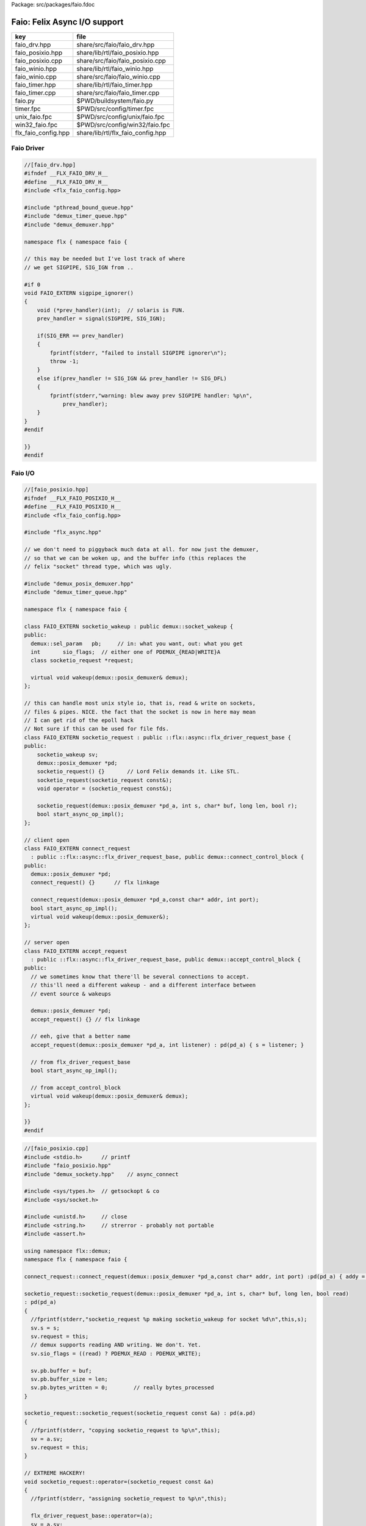 Package: src/packages/faio.fdoc


=============================
Faio: Felix Async I/O support
=============================

=================== =================================
key                 file                              
=================== =================================
faio_drv.hpp        share/src/faio/faio_drv.hpp       
faio_posixio.hpp    share/lib/rtl/faio_posixio.hpp    
faio_posixio.cpp    share/src/faio/faio_posixio.cpp   
faio_winio.hpp      share/lib/rtl/faio_winio.hpp      
faio_winio.cpp      share/src/faio/faio_winio.cpp     
faio_timer.hpp      share/lib/rtl/faio_timer.hpp      
faio_timer.cpp      share/src/faio/faio_timer.cpp     
faio.py             $PWD/buildsystem/faio.py          
timer.fpc           $PWD/src/config/timer.fpc         
unix_faio.fpc       $PWD/src/config/unix/faio.fpc     
win32_faio.fpc      $PWD/src/config/win32/faio.fpc    
flx_faio_config.hpp share/lib/rtl/flx_faio_config.hpp 
=================== =================================


Faio Driver
===========


.. code-block:: cpp

  //[faio_drv.hpp]
  #ifndef __FLX_FAIO_DRV_H__
  #define __FLX_FAIO_DRV_H__
  #include <flx_faio_config.hpp>
  
  #include "pthread_bound_queue.hpp"
  #include "demux_timer_queue.hpp"
  #include "demux_demuxer.hpp"
  
  namespace flx { namespace faio {
  
  // this may be needed but I've lost track of where
  // we get SIGPIPE, SIG_IGN from ..
  
  #if 0
  void FAIO_EXTERN sigpipe_ignorer()
  {
      void (*prev_handler)(int);  // solaris is FUN.
      prev_handler = signal(SIGPIPE, SIG_IGN);
  
      if(SIG_ERR == prev_handler)
      {
          fprintf(stderr, "failed to install SIGPIPE ignorer\n");
          throw -1;
      }
      else if(prev_handler != SIG_IGN && prev_handler != SIG_DFL)
      {
          fprintf(stderr,"warning: blew away prev SIGPIPE handler: %p\n",
              prev_handler);
      }
  }
  #endif
  
  }}
  #endif


Faio I/O
========


.. index:: FAIO_EXTERN(class)
.. index:: FAIO_EXTERN(class)
.. index:: FAIO_EXTERN(class)
.. index:: FAIO_EXTERN(class)
.. code-block:: cpp

  //[faio_posixio.hpp]
  #ifndef __FLX_FAIO_POSIXIO_H__
  #define __FLX_FAIO_POSIXIO_H__
  #include <flx_faio_config.hpp>
  
  #include "flx_async.hpp"
  
  // we don't need to piggyback much data at all. for now just the demuxer,
  // so that we can be woken up, and the buffer info (this replaces the
  // felix "socket" thread type, which was ugly.
  
  #include "demux_posix_demuxer.hpp"
  #include "demux_timer_queue.hpp"
  
  namespace flx { namespace faio {
  
  class FAIO_EXTERN socketio_wakeup : public demux::socket_wakeup {
  public:
    demux::sel_param   pb;     // in: what you want, out: what you get
    int       sio_flags;  // either one of PDEMUX_{READ|WRITE}A
    class socketio_request *request;
  
    virtual void wakeup(demux::posix_demuxer& demux);
  };
  
  // this can handle most unix style io, that is, read & write on sockets,
  // files & pipes. NICE. the fact that the socket is now in here may mean
  // I can get rid of the epoll hack
  // Not sure if this can be used for file fds.
  class FAIO_EXTERN socketio_request : public ::flx::async::flx_driver_request_base {
  public:
      socketio_wakeup sv;
      demux::posix_demuxer *pd;
      socketio_request() {}       // Lord Felix demands it. Like STL.
      socketio_request(socketio_request const&);
      void operator = (socketio_request const&);
  
      socketio_request(demux::posix_demuxer *pd_a, int s, char* buf, long len, bool r);
      bool start_async_op_impl();
  };
  
  // client open
  class FAIO_EXTERN connect_request
    : public ::flx::async::flx_driver_request_base, public demux::connect_control_block {
  public:
    demux::posix_demuxer *pd;
    connect_request() {}      // flx linkage
  
    connect_request(demux::posix_demuxer *pd_a,const char* addr, int port);
    bool start_async_op_impl();
    virtual void wakeup(demux::posix_demuxer&);
  };
  
  // server open
  class FAIO_EXTERN accept_request
    : public ::flx::async::flx_driver_request_base, public demux::accept_control_block {
  public:
    // we sometimes know that there'll be several connections to accept.
    // this'll need a different wakeup - and a different interface between
    // event source & wakeups
  
    demux::posix_demuxer *pd;
    accept_request() {} // flx linkage
  
    // eeh, give that a better name
    accept_request(demux::posix_demuxer *pd_a, int listener) : pd(pd_a) { s = listener; }
  
    // from flx_driver_request_base
    bool start_async_op_impl();
  
    // from accept_control_block
    virtual void wakeup(demux::posix_demuxer& demux);
  };
  
  }}
  #endif

.. code-block:: cpp

  //[faio_posixio.cpp]
  #include <stdio.h>      // printf
  #include "faio_posixio.hpp"
  #include "demux_sockety.hpp"    // async_connect
  
  #include <sys/types.h>  // getsockopt & co
  #include <sys/socket.h>
  
  #include <unistd.h>     // close
  #include <string.h>     // strerror - probably not portable
  #include <assert.h>
  
  using namespace flx::demux;
  namespace flx { namespace faio {
  
  connect_request::connect_request(demux::posix_demuxer *pd_a,const char* addr, int port) :pd(pd_a) { addy = addr; p = port; s=-1; }
  
  socketio_request::socketio_request(demux::posix_demuxer *pd_a, int s, char* buf, long len, bool read)
  : pd(pd_a)
  {
    //fprintf(stderr,"socketio_request %p making socketio_wakeup for socket %d\n",this,s);
    sv.s = s;
    sv.request = this;
    // demux supports reading AND writing. We don't. Yet.
    sv.sio_flags = ((read) ? PDEMUX_READ : PDEMUX_WRITE);
  
    sv.pb.buffer = buf;
    sv.pb.buffer_size = len;
    sv.pb.bytes_written = 0;        // really bytes_processed
  }
  
  socketio_request::socketio_request(socketio_request const &a) : pd(a.pd)
  {
    //fprintf(stderr, "copying socketio_request to %p\n",this);
    sv = a.sv;
    sv.request = this;
  }
  
  // EXTREME HACKERY!
  void socketio_request::operator=(socketio_request const &a)
  {
    //fprintf(stderr, "assigning socketio_request to %p\n",this);
  
    flx_driver_request_base::operator=(a);
    sv = a.sv;
    sv.request = this;
    pd = a.pd;
  }
  
  bool
  socketio_request::start_async_op_impl()
  {
    //fprintf(stderr,"socketio_request: socket %d start async_op_impl %p\n",sv.s,this);
    // fprintf(stderr, "adding wakeup: len %i, done %i\n",
    //   sv.pb.buffer_size, sv.pb.bytes_written);
  
    if(sv.s == -1) {
      fprintf(stderr, "Attempt to start_async_op on socket -1\n");
      exit(1);
    }
  
    // wake thread if call failed
    bool failed = (pd->add_socket_wakeup(&sv, sv.sio_flags) == -1);
    if (failed)
      fprintf(stderr,"socketio_request FAILED %p, sock=%d, dir=%d\n",this, sv.s, sv.sio_flags);
    //else
    //  fprintf(stderr,"socketio_request OK %p\n",this);
    return failed;
  }
  
  
  void
  socketio_wakeup::wakeup(posix_demuxer& demux)
  {
    //fprintf(stderr, "Wakeup, socket = %d\n",s); 
    // handle read/write, return true if not finished.
    // otherwise wakeup return false.
    bool  connection_closed;
  
    //fprintf(stderr, "making socketio_wakeup %p\n",this);
    //fprintf(stderr,"prehandle wakeup, this: %p, read: %i, len: %i, done %i\n",
    //  this, read, pb.buffer_size, pb.bytes_written);
  
    // NOTE: this code does not handle the possibility of both read AND
    // write being set. That would require thinking about the what
    // the connect_closed return value meant. In any case, we don't
    // do that stuff here yet.
  
    if(wakeup_flags & PDEMUX_ERROR)
    {
      connection_closed = true;
      //pb.bytes_written=0;
      fprintf(stderr,"posix faio wakeup PDEMUX_ERROR, connection closed = %d\n", connection_closed);
    }
  
    else if(wakeup_flags & PDEMUX_EOF)
    {
      connection_closed = true;
      fprintf(stderr,"posix faio wakeup PDEMUX_EOF, connection closed = %d\n", connection_closed);
      //pb.bytes_written=0;
    }
  
    else if(wakeup_flags & PDEMUX_READ)
    {
      // just check that our above assumption hasn't been violated.
      assert(wakeup_flags == PDEMUX_READ);
      //fprintf(stderr,"posix faio wakeup PDEMUX_READ, reading..\n");
      connection_closed = posix_demuxer::socket_recv(s, &pb);
      //fprintf(stderr,"posix faio wakeup PDEMUX_READ, connection closed = %d\n", connection_closed);
    }
    else
    {
      // never hurts to be paranoid.
      assert(wakeup_flags == PDEMUX_WRITE);
      //fprintf(stderr,"posix faio wakeup PDEMUX_WRITE, writing..\n");
      connection_closed = posix_demuxer::socket_send(s, &pb);
      //if(connection_closed)
      //  fprintf(stderr,"posix faio wakeup PDEMUX_WRITE, connection closed = %d\n", connection_closed);
    }
  
    // fprintf(stderr,"posthandle wakeup, this: %p, read: %i, len: %i, done %i\n",
    //  this, read, pb.buffer_size, pb.bytes_written);
    // fprintf(stderr,"wakeup of %p, closed = %i\n", this, connection_closed);
  
    // wake up: time to process some data
    if(connection_closed || pb.bytes_written == pb.buffer_size)
    {
      // fprintf(stderr,"schedding %p, drv: %p, f: %p\n", this, drv, f);
      // if the connection closed, this notify should tell the caller
      // not to keep trying to write, but it doesn't .. why not?
      // who called it anyhow?
      // I think the writing code ignores error returns ..
      request->notify_finished();
      return;
    }
  
    // fprintf(stderr,"not schedding %p\n", this);
    fprintf(stderr, "Incomplete request on %d, waiting for more I/O\n",s);
    if(demux.add_socket_wakeup(this, sio_flags) == -1)
    fprintf(stderr,"failed to re-add_socket_wakeup\n");
  }
  
  // asynchronous connect
  bool
  connect_request::start_async_op_impl()
  {
    //fprintf(stderr,"connect_request %p: start async_op_impl\n",this);
  
    // call failed or finished (!), wake up thread as no wakeup coming
    if(start(*pd) == -1) {
      fprintf(stderr, "FAILED TO SPAWN CONNECT REQUEST\n");
      return true;
    }
  
    // NONONONONO! Referring to this's variables after a successful start
    // gives rise to a race condition, which is bad.
    //fprintf(stderr, "CONNECT REQUEST SPAWNED\n");
    return false;     // do not reschedule after a successful start
  
  /*
    // I've not seen this yet, don't know why.
    if(0 == socket_err) fprintf(stderr, "WOW, instant CONNECT\n");
  
    // call didn't fail, could be pending or finished.
    // return socket_err != EINPROGRESS, the contrapositive, sort of
    return 0 == socket_err;   // no err => finished immediately
  */
  }
  
  void
  connect_request::wakeup(posix_demuxer& demux)
  {
    //fprintf(stderr, "connect_request::wakeup\n");
  
    // fprintf(stderr,"connect woke up\n");
    connect_control_block::wakeup(demux);
  
    // felix thread can pick out error itself.
    notify_finished();
  }
  
  
  // async accept
  bool
  accept_request::start_async_op_impl()
  {
    //fprintf(stderr,"accept_request %p: start async_op_impl\n",this);
    bool failed = (start(*pd) == -1);      // accept_control_block function
    if(failed)
      fprintf(stderr, "FAILED TO SPAWN ACCEPT REQUEST\n");
    //else
    //  fprintf(stderr, "ACCEPT REQUEST SPAWNED\n");
    return failed;
  }
  
  void
  accept_request::wakeup(posix_demuxer& demux)
  {
    // does the leg work.
    accept_control_block::wakeup(demux);
    //'fprintf(stderr, "faio_posix::accept_request::wakeup\n");
  
    if(accepted == -1)
    {
      // I don't know if this is a good idea...
      fprintf(stderr, "accept request failed (%i), retrying...\n",
        socket_err);
      // didn't get it - go back to sleep
      if(start(demux) == -1)
        fprintf(stderr, "failed again... probably was a bad idea\n");
      return;
    }
  
    notify_finished();
  }
  
  }}

.. index:: FAIO_EXTERN(class)
.. index:: FAIO_EXTERN(class)
.. index:: FAIO_EXTERN(class)
.. index:: FAIO_EXTERN(class)
.. index:: FAIO_EXTERN(class)
.. index:: FAIO_EXTERN(class)
.. code-block:: cpp

  //[faio_winio.hpp]
  #ifndef __FLX_FAIO_WINIO_H__
  #define __FLX_FAIO_WINIO_H__
  #include <flx_faio_config.hpp>
  
  // visual studio is quite sensitve about how you do these includes.
  // THIS is the way (WinSock2.h must include Windows.h).
  #include <WinSock2.h>
  #include <MSWSock.h>        // AcceptEx, TF_REUSE_SOCKET, etc
  
  #include "flx_async.hpp"
  #include "demux_overlapped.hpp"   // nicely wrapped async windows calls
  
  namespace flx { namespace faio {
  
  // interestingly, because in windows the async objects are associated
  // with an IOCP before their use, we don't actually need a demuxer here
  // at all. That's kind of nice. (actually iocp_associator uses it now)
  
  // a flx driver request to the add socket s to the drivers iocp
  // this is currently the only windows driver request that uses the demuxer.
  class FAIO_EXTERN iocp_associator : public ::flx::async::flx_driver_request_base {
    SOCKET  s;
  public:
    demux::iocp_demuxer *iod;
    // should have result & errcode
    iocp_associator() : iod(0) {} // shouldn't this also set s?
    iocp_associator(demux::iocp_demuxer *iod_a, SOCKET associatee)
    : s(associatee), iod(iod_a) {}
  
    bool start_async_op_impl();
  };
  
  // flx <-> c++ stuff for async io (well, it was)
  
  // transition to new windows async control block
  class FAIO_EXTERN waio_base : public ::flx::async::flx_driver_request_base {
  protected:
    ::flx::async::finote_t *fn_a;
  public:
    demux::iocp_demuxer *iod;
    bool  success;          // eh?
  
    waio_base() : iod(0), success(false) {}
    waio_base(demux::iocp_demuxer *iod_a) : iod(iod_a), success(false) {}
  
    // actually wakes up thread
    virtual void iocp_op_finished( DWORD nbytes, ULONG_PTR udat,
      LPOVERLAPPED olp, int err);
  };
  
  
  // listener socket must be already associated with an IOCP
  // in doing an AcceptEx, it might succeed immediately - do you still
  // get the IOCP wakeup?
  class FAIO_EXTERN wasync_accept
    : public waio_base, public demux::acceptex_control_block
  {
  public:
    wasync_accept() {}  // felix linkage demands it
  
    wasync_accept(demux::iocp_demuxer *iod_a,SOCKET l, SOCKET a) : waio_base(iod_a) { listener = l; acceptor = a; }
  
    bool start_async_op_impl();
  
    virtual void iocp_op_finished( DWORD nbytes, ULONG_PTR udat,
      LPOVERLAPPED olp, int err);
  };
  
  class FAIO_EXTERN connect_ex
    : public waio_base, public demux::connectex_control_block
  {
  public:
  
    connect_ex() {}     // flx linkage
  
    connect_ex(demux::iocp_demuxer *iod_a,SOCKET soc, const char* addr, int port)
      : waio_base(iod_a) { s = soc; addy = addr; p = port; }
  
    bool start_async_op_impl();
  
    virtual void iocp_op_finished( DWORD nbytes, ULONG_PTR udat,
      LPOVERLAPPED olp, int err);
  };
  
  // TransmitFile here (requires file handle)
  class FAIO_EXTERN wasync_transmit_file
    : public waio_base, public demux::transmitfile_control_block
  {
  public:
    wasync_transmit_file()
      : waio_base(0), transmitfile_control_block(INVALID_SOCKET, NULL) {}   // flx linkage
  
    wasync_transmit_file(demux::iocp_demuxer *iod_a,SOCKET dst)      // for reuse of socket
      : waio_base(iod_a), transmitfile_control_block(dst) {}
  
    wasync_transmit_file(demux::iocp_demuxer *iod_a,SOCKET dst, HANDLE src)  // actual transmitfile
      : waio_base(iod_a), transmitfile_control_block(dst, src) {}
  
    // from flx_request_base
    bool start_async_op_impl();
  
    virtual void iocp_op_finished(DWORD nbytes, ULONG_PTR udat,
      LPOVERLAPPED olp, int err);
  };
  
  // handles both WSASend & WSARecv
  class FAIO_EXTERN wsa_socketio
    : public waio_base, public demux::wsasocketio_control_block
  {
  public:
    wsa_socketio()
      : wsasocketio_control_block(INVALID_SOCKET, NULL, false) {}
  
    wsa_socketio(demux::iocp_demuxer *iod_a,SOCKET src, demux::sel_param* ppb, bool read)
      : waio_base(iod_a), wsasocketio_control_block(src, ppb, read) {}
  
    bool start_async_op_impl();
  
    virtual void iocp_op_finished( DWORD nbytes, ULONG_PTR udat,
      LPOVERLAPPED olp, int err);
  };
  
  
  }}
  #endif  // __DWINIO__

.. code-block:: cpp

  //[faio_winio.cpp]
  #include "faio_winio.hpp"
  #include <stdio.h>      // printf
  
  using namespace flx::demux;
  namespace flx { namespace faio {
  
  // way of adding sockets to the IOCP.
  bool
  iocp_associator::start_async_op_impl()
  {
    //fprintf(stderr,"iocp_associator: start async_op_impl\n");
  
    // nasty: note how I'm making the user cookie constant (0).
    if(iod->associate_with_iocp((HANDLE)s, 0) != 0)
      fprintf(stderr,"associate request failed - get result here!\n");
  
    return true;      // wake caller
  }
  
  void
  waio_base::iocp_op_finished( DWORD nbytes, ULONG_PTR udat,
    LPOVERLAPPED olp, int err)
  {
    // fprintf(stderr,"general wakeup thing - rescheduling\n");
    //fprintf(stderr,"this: %p, q: %p, f: %p, err: %i\n", this, q, f, err);
  
    // this tells us when things went wrong (store it)
    if(NO_ERROR != err)
      fprintf(stderr,"catchall wakeup got error: %i (should store it)\n", err);
  
    success = (NO_ERROR == err);  // this works pretty well
    notify_finished();
  }
  
  bool
  wasync_accept::start_async_op_impl()
  {
    //fprintf(stderr,"wasync_accept: start async_op_impl\n");
    return start_overlapped();
  }
  
  void
  wasync_accept::iocp_op_finished( DWORD nbytes, ULONG_PTR udat,
    LPOVERLAPPED olp, int err)
  {
    waio_base::iocp_op_finished(nbytes, udat, olp, err);
  }
  
  
  bool
  connect_ex::start_async_op_impl()
  {
    //fprintf(stderr,"connect_ex: start async_op_impl\n");
    return start_overlapped();
  }
  
  void
  connect_ex::iocp_op_finished( DWORD nbytes, ULONG_PTR udat,
    LPOVERLAPPED olp, int err)
  {
    waio_base::iocp_op_finished(nbytes, udat, olp, err);
  }
  
  
  bool
  wasync_transmit_file::start_async_op_impl()
  {
    //fprintf(stderr,"wasync_transmit_file: start async_op_impl\n");
    return start_overlapped();
  }
  
  void
  wasync_transmit_file::iocp_op_finished( DWORD nbytes, ULONG_PTR udat,
    LPOVERLAPPED olp, int err)
  {
    waio_base::iocp_op_finished(nbytes, udat, olp, err);
  }
  
  bool
  wsa_socketio::start_async_op_impl()
  {
    //fprintf(stderr,"wsa_socketio: start async_op_impl\n");
    return start_overlapped();    // start overlapped op
  }
  
  // this could be factored into demux... or it might need
  // to stay here... this is really a finished that isn't finished
  // same goes for winfileio (I think)
  void
  wsa_socketio::iocp_op_finished( DWORD nbytes, ULONG_PTR udat,
    LPOVERLAPPED olp, int err)
  {
    // fprintf(stderr,"wsa_socketio wakeup, nb: %li, err: %i\n", nbytes, err );
  // Doing the handling myself - this can restart the the op giving us
  // a possible race condition... or not? It should be sync with this call.
    // wsasocketio_control_block::iocp_op_finished(nbytes, udat, olp, err);
  
    ppb->bytes_written += nbytes;
  
    // if we're not finished, we have to reinstall our request
    // zero bytes indicates shutdown/closure, right?
    // might be using this for WSASend. Instead of broken pipes on win32,
    // instead we get WSAECONNRESET (pretty sure) on write. On read?
    if(0 == nbytes || ppb->finished())
    {
      // this'll wake us up
      waio_base::iocp_op_finished(nbytes, udat, olp, err);
    }
    else
    {
      // go back around again
      // this returns a finished flag (bad idea). it can also fail.
      // I think it would be better to know that.
      if(start_overlapped())
        fprintf(stderr, "socketio restart finished! WHAT TO DO!?!\n");
    }
  }
  
  }}


Faio Timer
==========


.. index:: FAIO_EXTERN(class)
.. code-block:: cpp

  //[faio_timer.hpp]
  #ifndef __FLX_FAIO_TIMER_H__
  #define __FLX_FAIO_TIMER_H__
  #include <flx_faio_config.hpp>
  
  #include "demux_demuxer.hpp"        // sel_param, demuxer base
  #include "flx_async.hpp"
  #include "demux_timer_queue.hpp"
  
  #include "flx_rtl.hpp"
  
  namespace flx { namespace faio {
  
  
  // sleeping
  class FAIO_EXTERN sleep_request
    : public ::flx::async::flx_driver_request_base, public demux::sleep_task
  {
    demux::timer_queue *sleepers;
    double      delta;
  public:
    sleep_request() {}        // flx linkage
  
    sleep_request(demux::timer_queue *sleepers_a, double d) :
      sleepers(sleepers_a), delta(d)
    {}
  
    // from driver request
    bool start_async_op_impl();
  
    void fire();
  
  };
  
  }} // namespace faio, flx
  #endif

.. code-block:: cpp

  //[faio_timer.cpp]
  #include "faio_timer.hpp"
  
  using namespace flx::demux;
  namespace flx { namespace faio {
  bool
  sleep_request::start_async_op_impl()
  {
    //fprintf(stderr,"Sleep: start async_op_impl %p\n",this);
    sleepers->add_sleep_request(this, delta);
    return false;   // no wakeup
  }
  
  void sleep_request::fire() {
    //fprintf (stderr,"FIRE req=%p\n",this);
    notify_finished();
  }
  
  }}


.. code-block:: fpc

  //[timer.fpc]
  Name: Timer
  Description: Real time clock services
  Requires: faio
  includes:  '"faio_timer.hpp"'


.. code-block:: fpc

  //[unix_faio.fpc]
  Name: faio
  Description: Asynchronous I/O support
  provides_dlib: -lfaio_dynamic
  provides_slib: -lfaio_static
  includes: '"faio_posixio.hpp"'
  Requires: flx_async flx_pthread demux flx flx_gc
  library: faio
  macros: BUILD_FAIO
  srcdir: src/faio
  src: faio_(timer|posixio)\.cpp
  headers: faio_(drv|timer|posixio)\.hpp


.. code-block:: fpc

  //[win32_faio.fpc]
  Name: faio
  Description: Asynchronous I/O support
  provides_dlib: /DEFAULTLIB:faio_dynamic
  provides_slib: /DEFAULTLIB:faio_static
  includes: '"faio_winio.hpp"'
  Requires: flx_async flx_pthread demux flx flx_gc
  library: faio
  macros: BUILD_FAIO
  srcdir: src/faio
  src: faio_(timer|winio)\.cpp
  headers: faio_(drv|timer|winio)\.hpp


.. code-block:: python

  #[faio.py]
  import fbuild
  from fbuild.functools import call
  from fbuild.path import Path
  from fbuild.record import Record
  
  import buildsystem
  
  # ------------------------------------------------------------------------------
  
  def build_runtime(phase):
      print('[fbuild] [faio]')
      path = Path(phase.ctx.buildroot/'share'/'src/faio')
  
      dst = 'host/lib/rtl/faio'
      srcs = [
          path / 'faio_timer.cpp',
      ]
      includes = [
          phase.ctx.buildroot / 'host/lib/rtl',
          phase.ctx.buildroot / 'share/lib/rtl'
      ]
      macros = ['BUILD_FAIO']
      libs=[
          call('buildsystem.flx_pthread.build_runtime', phase),
          call('buildsystem.flx_async.build_runtime', phase),
          call('buildsystem.demux.build_runtime', phase),
      ]
  
      if 'win32' in phase.platform:
          srcs.append(path / 'faio_winio.cpp')
          includes.append(Path('src', 'demux', 'win'))
  
      if 'posix' in phase.platform:
          srcs.append(path / 'faio_posixio.cpp')
          includes.append(Path('src', 'demux', 'posix'))
  
      return Record(
          static=buildsystem.build_cxx_static_lib(phase, dst, srcs,
              includes=includes,
              macros=macros,
              libs=[lib.static for lib in libs]),
          shared=buildsystem.build_cxx_shared_lib(phase, dst, srcs,
              includes=includes,
              macros=macros,
              libs=[lib.shared for lib in libs]))
  
  def build_flx(phase):
      return
      #return buildsystem.copy_flxs_to_lib(phase.ctx,
      #    Path('src/faio/*.flx').glob())


.. code-block:: cpp

  //[flx_faio_config.hpp]
  #ifndef __FLX_FAIO_CONFIG_H__
  #define __FLX_FAIO_CONFIG_H__
  #include "flx_rtl_config.hpp"
  #ifdef BUILD_FAIO
  #define FAIO_EXTERN FLX_EXPORT
  #else
  #define FAIO_EXTERN FLX_IMPORT
  #endif
  #endif


